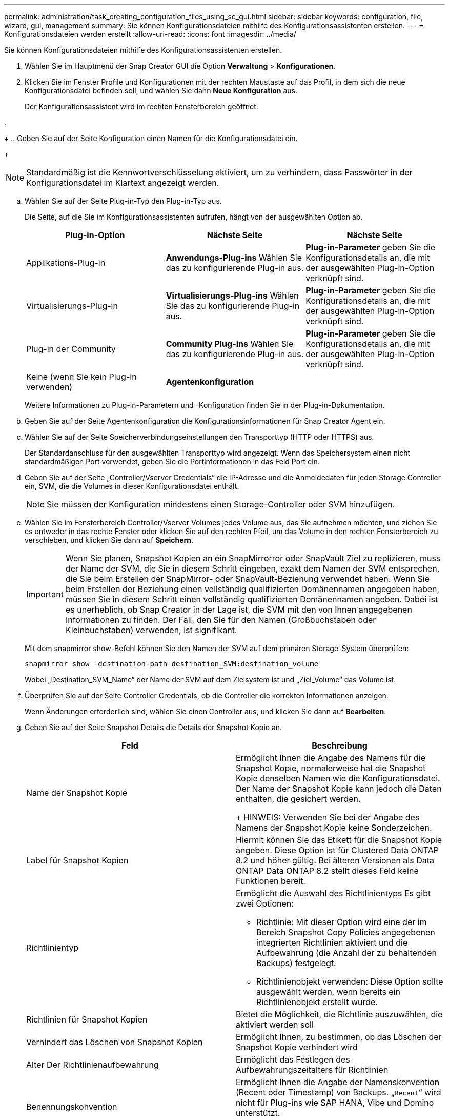---
permalink: administration/task_creating_configuration_files_using_sc_gui.html 
sidebar: sidebar 
keywords: configuration, file, wizard, gui, management 
summary: Sie können Konfigurationsdateien mithilfe des Konfigurationsassistenten erstellen. 
---
= Konfigurationsdateien werden erstellt
:allow-uri-read: 
:icons: font
:imagesdir: ../media/


[role="lead"]
Sie können Konfigurationsdateien mithilfe des Konfigurationsassistenten erstellen.

. Wählen Sie im Hauptmenü der Snap Creator GUI die Option *Verwaltung* > *Konfigurationen*.
. Klicken Sie im Fenster Profile und Konfigurationen mit der rechten Maustaste auf das Profil, in dem sich die neue Konfigurationsdatei befinden soll, und wählen Sie dann *Neue Konfiguration* aus.
+
Der Konfigurationsassistent wird im rechten Fensterbereich geöffnet.

. 
+
.. Geben Sie auf der Seite Konfiguration einen Namen für die Konfigurationsdatei ein.
+

NOTE: Standardmäßig ist die Kennwortverschlüsselung aktiviert, um zu verhindern, dass Passwörter in der Konfigurationsdatei im Klartext angezeigt werden.

.. Wählen Sie auf der Seite Plug-in-Typ den Plug-in-Typ aus.
+
Die Seite, auf die Sie im Konfigurationsassistenten aufrufen, hängt von der ausgewählten Option ab.

+
|===
| Plug-in-Option | Nächste Seite | Nächste Seite 


 a| 
Applikations-Plug-in
 a| 
*Anwendungs-Plug-ins* Wählen Sie das zu konfigurierende Plug-in aus.
 a| 
*Plug-in-Parameter* geben Sie die Konfigurationsdetails an, die mit der ausgewählten Plug-in-Option verknüpft sind.



 a| 
Virtualisierungs-Plug-in
 a| 
*Virtualisierungs-Plug-ins* Wählen Sie das zu konfigurierende Plug-in aus.
 a| 
*Plug-in-Parameter* geben Sie die Konfigurationsdetails an, die mit der ausgewählten Plug-in-Option verknüpft sind.



 a| 
Plug-in der Community
 a| 
*Community Plug-ins* Wählen Sie das zu konfigurierende Plug-in aus.
 a| 
*Plug-in-Parameter* geben Sie die Konfigurationsdetails an, die mit der ausgewählten Plug-in-Option verknüpft sind.



 a| 
Keine (wenn Sie kein Plug-in verwenden)
 a| 
*Agentenkonfiguration*
 a| 
--

--
|===
+
Weitere Informationen zu Plug-in-Parametern und -Konfiguration finden Sie in der Plug-in-Dokumentation.

.. Geben Sie auf der Seite Agentenkonfiguration die Konfigurationsinformationen für Snap Creator Agent ein.
.. Wählen Sie auf der Seite Speicherverbindungseinstellungen den Transporttyp (HTTP oder HTTPS) aus.
+
Der Standardanschluss für den ausgewählten Transporttyp wird angezeigt. Wenn das Speichersystem einen nicht standardmäßigen Port verwendet, geben Sie die Portinformationen in das Feld Port ein.

.. Geben Sie auf der Seite „Controller/Vserver Credentials“ die IP-Adresse und die Anmeldedaten für jeden Storage Controller ein, SVM, die die Volumes in dieser Konfigurationsdatei enthält.
+

NOTE: Sie müssen der Konfiguration mindestens einen Storage-Controller oder SVM hinzufügen.

.. Wählen Sie im Fensterbereich Controller/Vserver Volumes jedes Volume aus, das Sie aufnehmen möchten, und ziehen Sie es entweder in das rechte Fenster oder klicken Sie auf den rechten Pfeil, um das Volume in den rechten Fensterbereich zu verschieben, und klicken Sie dann auf *Speichern*.
+

IMPORTANT: Wenn Sie planen, Snapshot Kopien an ein SnapMirrorror oder SnapVault Ziel zu replizieren, muss der Name der SVM, die Sie in diesem Schritt eingeben, exakt dem Namen der SVM entsprechen, die Sie beim Erstellen der SnapMirror- oder SnapVault-Beziehung verwendet haben. Wenn Sie beim Erstellen der Beziehung einen vollständig qualifizierten Domänennamen angegeben haben, müssen Sie in diesem Schritt einen vollständig qualifizierten Domänennamen angeben. Dabei ist es unerheblich, ob Snap Creator in der Lage ist, die SVM mit den von Ihnen angegebenen Informationen zu finden. Der Fall, den Sie für den Namen (Großbuchstaben oder Kleinbuchstaben) verwenden, ist signifikant.

+
Mit dem snapmirror show-Befehl können Sie den Namen der SVM auf dem primären Storage-System überprüfen:

+
[listing]
----
snapmirror show -destination-path destination_SVM:destination_volume
----
+
Wobei „Destination_SVM_Name“ der Name der SVM auf dem Zielsystem ist und „Ziel_Volume“ das Volume ist.

.. Überprüfen Sie auf der Seite Controller Credentials, ob die Controller die korrekten Informationen anzeigen.
+
Wenn Änderungen erforderlich sind, wählen Sie einen Controller aus, und klicken Sie dann auf *Bearbeiten*.

.. Geben Sie auf der Seite Snapshot Details die Details der Snapshot Kopie an.
+
|===
| Feld | Beschreibung 


 a| 
Name der Snapshot Kopie
 a| 
Ermöglicht Ihnen die Angabe des Namens für die Snapshot Kopie, normalerweise hat die Snapshot Kopie denselben Namen wie die Konfigurationsdatei. Der Name der Snapshot Kopie kann jedoch die Daten enthalten, die gesichert werden.

+ HINWEIS: Verwenden Sie bei der Angabe des Namens der Snapshot Kopie keine Sonderzeichen.



 a| 
Label für Snapshot Kopien
 a| 
Hiermit können Sie das Etikett für die Snapshot Kopie angeben. Diese Option ist für Clustered Data ONTAP 8.2 und höher gültig. Bei älteren Versionen als Data ONTAP Data ONTAP 8.2 stellt dieses Feld keine Funktionen bereit.



 a| 
Richtlinientyp
 a| 
Ermöglicht die Auswahl des Richtlinientyps Es gibt zwei Optionen:

*** Richtlinie: Mit dieser Option wird eine der im Bereich Snapshot Copy Policies angegebenen integrierten Richtlinien aktiviert und die Aufbewahrung (die Anzahl der zu behaltenden Backups) festgelegt.
*** Richtlinienobjekt verwenden: Diese Option sollte ausgewählt werden, wenn bereits ein Richtlinienobjekt erstellt wurde.




 a| 
Richtlinien für Snapshot Kopien
 a| 
Bietet die Möglichkeit, die Richtlinie auszuwählen, die aktiviert werden soll



 a| 
Verhindert das Löschen von Snapshot Kopien
 a| 
Ermöglicht Ihnen, zu bestimmen, ob das Löschen der Snapshot Kopie verhindert wird



 a| 
Alter Der Richtlinienaufbewahrung
 a| 
Ermöglicht das Festlegen des Aufbewahrungszeitalters für Richtlinien



 a| 
Benennungskonvention
 a| 
Ermöglicht Ihnen die Angabe der Namenskonvention (Recent oder Timestamp) von Backups. „`Recent`“ wird nicht für Plug-ins wie SAP HANA, Vibe und Domino unterstützt.

+

|===
.. Konfigurieren Sie auf der Seite „Snapshot Details Fortsetzung“ alle zusätzlichen Einstellungen, die für Ihre Umgebung relevant sind.
.. Wählen Sie auf der Seite Datensicherung aus, ob die Integration in SnapMirror oder SnapVault Operation erforderlich ist.
+
Bei der Auswahl von SnapMirror oder SnapVault Technologie sind zusätzliche Informationen erforderlich. Für SnapMirror und SnapVault Technologie müssen Sie den Namen des Storage-Systems und nicht die IP-Adresse angeben.

.. Wenn Sie auf der Seite DFM/OnCommand Einstellungen die Snap Creator Konfiguration in die NetApp OnCommand Management Tools integrieren möchten, wählen Sie die Details aus und geben Sie sie an.
.. Überprüfen Sie die Zusammenfassung und klicken Sie dann auf *Fertig stellen*.



